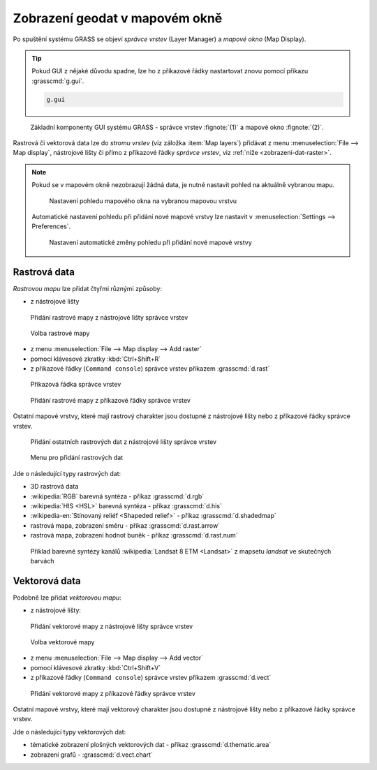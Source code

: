 Zobrazení geodat v mapovém okně
-------------------------------
Po spuštění systému GRASS se objeví *správce vrstev* (Layer Manager) a
*mapové okno* (Map Display).

.. tip::

   Pokud GUI z nějaké důvodu spadne, lze ho z příkazové řádky
   nastartovat znovu pomocí příkazu :grasscmd:`g.gui`.

   .. code-block:: bash

      g.gui

.. figure:: images/grass-gui-launch.png
            :class: large

            Základní komponenty GUI systému GRASS - správce vrstev
            :fignote:`(1)` a mapové okno :fignote:`(2)`.

Rastrová či vektorová data lze do *stromu vrstev* (viz záložka :item:`Map
layers`) přidávat z menu :menuselection:`File --> Map display`, nástrojové lišty či
přímo z příkazové řádky *správce vrstev*, viz :ref:`níže <zobrazeni-dat-raster>`.

.. raw:: latex

   \newpage

.. note::

   Pokud se v mapovém okně nezobrazují žádná data, je nutné nastavit
   pohled na aktuálně vybranou mapu.

   .. figure:: images/map-display-full-zoom.png
               :class: middle

               Nastavení pohledu mapového okna na vybranou mapovou vrstvu

   Automatické nastavení pohledu při přidání nové mapové vrstvy lze
   nastavit v :menuselection:`Settings --> Preferences`.

   .. figure:: images/wxgui-settings-autozoom.png

               Nastavení automatické změny pohledu při přidání nové mapové vrstvy

.. noteadvanced::

   Geodata lze vykreslovat z příkazové řádky či skriptů do
   nejrůznějších formátů od PNG, GIF až po SVG či PDF pomocí modulu
   :grasscmd:`d.mon` v kombinaci s :grasscmd:`d.rast` a
   :grasscmd:`d.vect`. Tyto techniky jsou součástí navazujícího `školení
   pro pokročilé uživatele
   <http://www.gismentors.eu/skoleni/grass-gis.html#pokrocily>`_.

   .. only:: html
             
      .. figure:: images/gif-example.gif
         :class: middle
              
         Příklad vykreslení série prostorových analýz do formátu
         GIF

.. _zobrazeni-dat-raster:
               
Rastrová data
=============

*Rastrovou mapu* lze přidat čtyřmi různými způsoby:

* z nástrojové lišty

.. figure:: images/wxgui-toolbar-raster.png
            
            Přidání rastrové mapy z nástrojové lišty správce vrstev

.. figure:: images/wxgui-d-rast.png

            Volba rastrové mapy

* z menu :menuselection:`File --> Map display --> Add raster`

* pomocí klávesové zkratky :kbd:`Ctrl+Shift+R`

* z příkazové řádky (``Command console``) správce vrstev příkazem :grasscmd:`d.rast`

.. figure:: images/wxgui-console.png

            Příkazová řádka správce vrstev

.. figure:: images/wxgui-console-raster.png

            Přidání rastrové mapy z příkazové řádky správce vrstev

Ostatní mapové vrstvy, které mají rastrový charakter jsou dostupné z
nástrojové lišty nebo z příkazové řádky správce vrstev.

.. figure:: images/wxgui-toolbar-raster-misc.png
            :class: middle

            Přidání ostatních rastrových dat z nástrojové lišty správce vrstev

.. figure:: images/wxgui-toolbar-raster-misc-1.png

            Menu pro přidání rastrových dat

Jde o následující typy rastrových dat:

* 3D rastrová data
* :wikipedia:`RGB` barevná syntéza - příkaz :grasscmd:`d.rgb`
* :wikipedia:`HIS <HSL>` barevná syntéza - příkaz :grasscmd:`d.his`
* :wikipedia-en:`Stínovaný reliéf <Shapeded relief>` - příkaz :grasscmd:`d.shadedmap`
* rastrová mapa, zobrazení směru - příkaz :grasscmd:`d.rast.arrow`
* rastrová mapa, zobrazení hodnot buněk - příkaz :grasscmd:`d.rast.num`

.. figure:: images/wxgui-d-rgb.png
            :class: large

            Příklad barevné syntézy kanálů :wikipedia:`Landsat 8 ETM <Landsat>`
            z mapsetu `landsat` ve skutečných barvách

Vektorová data
==============

Podobně lze přidat *vektorovou mapu*:

* z nástrojové lišty:

.. figure:: images/wxgui-toolbar-vector.png

            Přidání vektorové mapy z nástrojové lišty správce vrstev

.. figure:: images/wxgui-d-vect.png

            Volba vektorové mapy

* z menu :menuselection:`File --> Map display --> Add vector`

* pomocí klávesové zkratky :kbd:`Ctrl+Shift+V`

* z příkazové řádky (``Command console``) správce vrstev příkazem :grasscmd:`d.vect`

.. figure:: images/wxgui-console-vector.png

            Přidání vektorové mapy z příkazové řádky správce vrstev

Ostatní mapové vrstvy, které mají vektorový charakter jsou dostupné z
nástrojové lišty nebo z příkazové řádky správce vrstev.

.. figure:: images/wxgui-toolbar-vector-misc.png
            :class: middle
	    :scale-latex: 60

            Přidání ostatních vektorových dat z nástrojové lišty správce vrstev

.. figure:: images/wxgui-toolbar-vector-misc-1.png
	    :class: middle
	    :scale-latex: 60

            Menu pro přidání vektorových dat

Jde o následující typy vektorových dat:

* tématické zobrazení plošných vektorových dat - příkaz :grasscmd:`d.thematic.area`
* zobrazení grafů - :grasscmd:`d.vect.chart`
